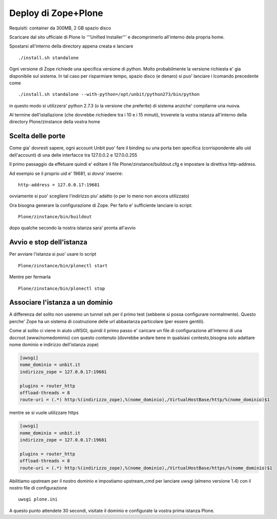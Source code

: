 Deploy di Zope+Plone
====================

Requisiti: container da 300MB, 2 GB spazio disco

Scaricare dal sito ufficiale di Plone lo '''Unified Installer''' e decomprimerlo all'interno dela propria home.

Spostarsi all'interno della directory appena creata e lanciare

.. parsed-literal::

   ./install.sh standalone

Ogni versione di Zope richiede una specifica versione di python. Molto probabilmente la versione richiesta e' gia disponibile sul sistema.
In tal caso per risparmiare tempo, spazio disco (e denaro) si puo' lanciare i lcomando precedente come

.. parsed-literal::

   ./install.sh standalone --with-python=/opt/unbit/python273/bin/python

in questo modo si utilizzera' python 2.7.3 (o la versione che preferite) di sistema anziche' compilarne una nuova.

Al termine dell'istallazione (che dovrebbe richiedere tra i 10 e i 15 minuti), troverete la vostra istanza all'interno della directory
Plone/zinstance della vostra home

Scelta delle porte
******************

Come gia' dovresti sapere, ogni account Unbit puo' fare il binding su una porta ben specifica (corrispondente allo uid dell'account)
di una delle interfacce tra 127.0.0.2 e 127.0.0.255

Il primo passaggio da effetuare quindi e' editare il file Plone/zinstance/buildout.cfg e impostare la direttiva http-address.

Ad esempio se il proprio uid e' 19681, si dovra' inserire:

.. parsed-literal::

   http-address = 127.0.0.17:19681

ovviamente si puo' scegliere l'indirizzo piu' adatto (o per lo meno non ancora utilizzato)

Ora bisogna generare la configurazione di Zope. Per farlo e' sufficiente lanciare lo script:

.. parsed-literal::
   Plone/zinstance/bin/buildout

dopo qualche secondo la nostra istanza sara' pronta all'avvio

Avvio e stop dell'istanza
*************************

Per avviare l'istanza si puo' usare lo script

.. parsed-literal::
   Plone/zinstance/bin/plonectl start

Mentre per fermarla

.. parsed-literal::
   Plone/zinstance/bin/plonectl stop

Associare l'istanza a un dominio
********************************

A differenza del solito non useremo un tunnel ssh per il primo test (sebbene si possa configurare normalmente).
Questo perche' Zope ha un sistema di costruzione delle url abbastanza particolare (per essere gentili).

Come al solito ci viene in aiuto uWSGI, quindi il primo passo e' caricare un file di configurazione all'interno
di una docroot (www/nomedominio) con questo contenuto (dovrebbe andare bene in qualsiasi contesto,bisogna solo adattare
nome dominio e indirizzo dell'istanza zope)

.. code-block:: ini

   [uwsgi]
   nome_dominio = unbit.it
   indirizzo_zope = 127.0.0.17:19681
   
   plugins = router_http
   offload-threads = 8
   route-uri = (.*) http:%(indirizzo_zope),%(nome_dominio),/VirtualHostBase/http/%(nome_dominio)$1

mentre se si vuole utilizzare https

.. code-block:: ini

   [uwsgi]
   nome_dominio = unbit.it
   indirizzo_zope = 127.0.0.17:19681
   
   plugins = router_http
   offload-threads = 8
   route-uri = (.*) http:%(indirizzo_zope),%(nome_dominio),/VirtualHostBase/https/%(nome_dominio)$1

Abilitiamo upstream per il nostro dominio e impostiamo upstream_cmd per lanciare uwsgi (almeno versione 1.4) con il nostro file di configurazione

.. parsed-literal::
   uwsgi plone.ini

A questo punto attendete 30 secondi, visitate il dominio e configurate la vostra prima istanza Plone.


